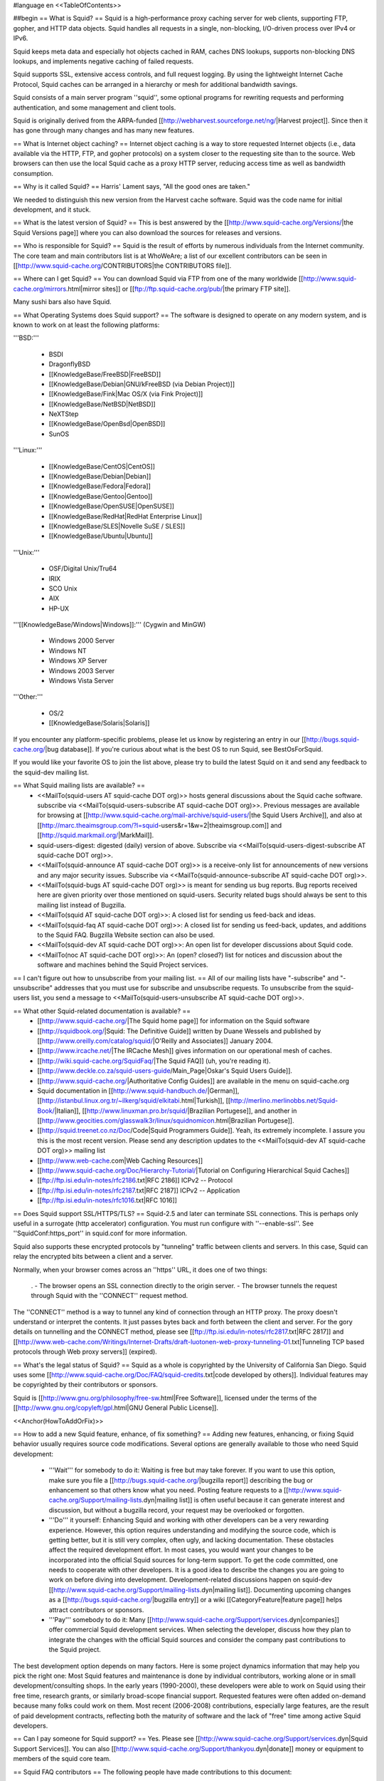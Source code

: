 #language en
<<TableOfContents>>

##begin
== What is Squid? ==
Squid is a high-performance proxy caching server for web clients, supporting FTP, gopher, and HTTP data objects.  Squid handles all requests in a single, non-blocking, I/O-driven process over IPv4 or IPv6.

Squid keeps meta data and especially hot objects cached in RAM, caches DNS lookups, supports non-blocking DNS lookups, and implements negative caching of failed requests.

Squid supports SSL, extensive access controls, and full request logging.  By using the lightweight Internet Cache Protocol, Squid caches can be arranged in a hierarchy or mesh for additional bandwidth savings.

Squid consists of a main server program ''squid'', some optional programs for rewriting requests and performing authentication, and some management and client tools.

Squid is originally derived from the ARPA-funded [[http://webharvest.sourceforge.net/ng/|Harvest project]]. Since then it has gone through many changes and has many new features.

== What is Internet object caching? ==
Internet object caching is a way to store requested Internet objects (i.e., data available via the HTTP, FTP, and gopher protocols) on a system closer to the requesting site than to the source. Web browsers can then use the local Squid cache as a proxy HTTP server, reducing access time as well as bandwidth consumption.

== Why is it called Squid? ==
Harris' Lament says, "All the good ones are taken."

We needed to distinguish this new version from the Harvest cache software.  Squid was the code name for initial development, and it stuck.

== What is the latest version of Squid? ==
This is best answered by the [[http://www.squid-cache.org/Versions/|the Squid Versions page]] where you can also download the sources for releases and versions.

== Who is responsible for Squid? ==
Squid is the result of efforts by numerous individuals from the Internet community.  The core team and main contributors list is at WhoWeAre; a list of our excellent contributors can be seen in [[http://www.squid-cache.org/CONTRIBUTORS|the CONTRIBUTORS file]].

== Where can I get Squid? ==
You can download Squid via FTP from one of the many worldwide [[http://www.squid-cache.org/mirrors.html|mirror sites]] or [[ftp://ftp.squid-cache.org/pub/|the primary FTP site]].

Many sushi bars also have Squid.

== What Operating Systems does Squid support? ==
The software is designed to operate on any modern system, and is known to work on at least the following platforms:

'''BSD:'''

 * BSDI
 * DragonflyBSD
 * [[KnowledgeBase/FreeBSD|FreeBSD]]
 * [[KnowledgeBase/Debian|GNU/kFreeBSD (via Debian Project)]]
 * [[KnowledgeBase/Fink|Mac OS/X (via Fink Project)]]
 * [[KnowledgeBase/NetBSD|NetBSD]]
 * NeXTStep
 * [[KnowledgeBase/OpenBsd|OpenBSD]]
 * SunOS

'''Linux:'''

 * [[KnowledgeBase/CentOS|CentOS]]
 * [[KnowledgeBase/Debian|Debian]]
 * [[KnowledgeBase/Fedora|Fedora]]
 * [[KnowledgeBase/Gentoo|Gentoo]]
 * [[KnowledgeBase/OpenSUSE|OpenSUSE]]
 * [[KnowledgeBase/RedHat|RedHat Enterprise Linux]]
 * [[KnowledgeBase/SLES|Novelle SuSE / SLES]]
 * [[KnowledgeBase/Ubuntu|Ubuntu]]

'''Unix:'''

 * OSF/Digital Unix/Tru64
 * IRIX
 * SCO Unix
 * AIX
 * HP-UX

'''[[KnowledgeBase/Windows|Windows]]:''' (Cygwin and MinGW)

 * Windows 2000 Server
 * Windows NT
 * Windows XP Server
 * Windows 2003 Server
 * Windows Vista Server

'''Other:'''

 * OS/2
 * [[KnowledgeBase/Solaris|Solaris]]

If you encounter any platform-specific problems, please let us know by registering an entry in our [[http://bugs.squid-cache.org/|bug database]]. If you're curious about what is the best OS to run Squid, see BestOsForSquid.

If you would like your favorite OS to join the list above, please try to build the latest Squid on it and send any feedback to the squid-dev mailing list.

== What Squid mailing lists are available? ==
 * <<MailTo(squid-users AT squid-cache DOT org)>> hosts general discussions about the Squid cache software. subscribe via <<MailTo(squid-users-subscribe AT squid-cache DOT org)>>. Previous messages are available for browsing at [[http://www.squid-cache.org/mail-archive/squid-users/|the Squid Users Archive]], and also at [[http://marc.theaimsgroup.com/?l=squid-users&r=1&w=2|theaimsgroup.com]] and [[http://squid.markmail.org/|MarkMail]].

 * squid-users-digest: digested (daily) version of above.  Subscribe via <<MailTo(squid-users-digest-subscribe AT squid-cache DOT org)>>.

 * <<MailTo(squid-announce AT squid-cache DOT org)>> is a receive-only list for announcements of new versions and any major security issues. Subscribe via <<MailTo(squid-announce-subscribe AT squid-cache DOT org)>>.

 * <<MailTo(squid-bugs AT squid-cache DOT org)>> is meant for sending us bug reports. Bug reports received here are given priority over those mentioned on squid-users. Security related bugs should always be sent to this mailing list instead of Bugzilla.

 * <<MailTo(squid AT squid-cache DOT org)>>: A closed list for sending us feed-back and ideas.

 * <<MailTo(squid-faq AT squid-cache DOT org)>>: A closed list for sending us feed-back, updates, and additions to the Squid FAQ. Bugzilla Website section can also be used.

 * <<MailTo(squid-dev AT squid-cache DOT org)>>: An open list for developer discussions about Squid code.

 * <<MailTo(noc AT squid-cache DOT org)>>: An (open? closed?) list for notices and discussion about the software and machines behind the Squid Project services.

== I can't figure out how to unsubscribe from your mailing list. ==
All of our mailing lists have "-subscribe" and "-unsubscribe" addresses that you must use for subscribe and unsubscribe requests.  To unsubscribe from the squid-users list, you send a message to <<MailTo(squid-users-unsubscribe AT squid-cache DOT org)>>.

== What other Squid-related documentation is available? ==
 * [[http://www.squid-cache.org/|The Squid home page]] for information on the Squid software
 * [[http://squidbook.org/|Squid: The Definitive Guide]] written by Duane Wessels and published by [[http://www.oreilly.com/catalog/squid/|O'Reilly and Associates]] January 2004.
 * [[http://www.ircache.net/|The IRCache Mesh]] gives information on our operational mesh of caches.
 * [[http://wiki.squid-cache.org/SquidFaq/|The Squid FAQ]] (uh, you're reading it).
 * [[http://www.deckle.co.za/squid-users-guide/Main_Page|Oskar's Squid Users Guide]].
 * [[http://www.squid-cache.org/|Authoritative Config Guides]] are available in the menu on squid-cache.org
 * Squid documentation in [[http://www.squid-handbuch.de/|German]], [[http://istanbul.linux.org.tr/~ilkerg/squid/elkitabi.html|Turkish]], [[http://merlino.merlinobbs.net/Squid-Book/|Italian]], [[http://www.linuxman.pro.br/squid/|Brazilian Portugese]], and another in [[http://www.geocities.com/glasswalk3r/linux/squidnomicon.html|Brazilian Portugese]].
 * [[http://squid.treenet.co.nz/Doc/Code|Squid Programmers Guide]]. Yeah, its extremely incomplete. I assure you this is the most recent version. Please send any description updates to the <<MailTo(squid-dev AT squid-cache DOT org)>> mailing list
 * [[http://www.web-cache.com|Web Caching Resources]]
 * [[http://www.squid-cache.org/Doc/Hierarchy-Tutorial/|Tutorial on Configuring Hierarchical Squid Caches]]
 * [[ftp://ftp.isi.edu/in-notes/rfc2186.txt|RFC 2186]] ICPv2 -- Protocol
 * [[ftp://ftp.isi.edu/in-notes/rfc2187.txt|RFC 2187]] ICPv2 -- Application
 * [[ftp://ftp.isi.edu/in-notes/rfc1016.txt|RFC 1016]]

== Does Squid support SSL/HTTPS/TLS? ==
Squid-2.5 and later can terminate SSL connections.  This is perhaps only useful in a surrogate (http accelerator) configuration.  You must run configure with ''--enable-ssl''.  See ''SquidConf:https_port'' in squid.conf for more information.

Squid also supports these encrypted protocols by "tunneling" traffic between clients and servers.  In this case, Squid can relay the encrypted bits between a client and a server.

Normally, when your browser comes across an ''https'' URL, it does one of two things:

 . - The browser opens an SSL connection directly to the origin server.
 - The browser tunnels the request through Squid with the ''CONNECT'' request method.

The ''CONNECT'' method is a way to tunnel any kind of connection through an HTTP proxy.  The proxy doesn't understand or interpret the contents.  It just passes bytes back and forth between the client and server. For the gory details on tunnelling and the CONNECT method, please see [[ftp://ftp.isi.edu/in-notes/rfc2817.txt|RFC 2817]] and [[http://www.web-cache.com/Writings/Internet-Drafts/draft-luotonen-web-proxy-tunneling-01.txt|Tunneling TCP based protocols through Web proxy servers]] (expired).

== What's the legal status of Squid? ==
Squid as a whole is copyrighted by the University of California San Diego. Squid uses some [[http://www.squid-cache.org/Doc/FAQ/squid-credits.txt|code developed by others]]. Individual features may be copyrighted by their contributors or sponsors.

Squid is [[http://www.gnu.org/philosophy/free-sw.html|Free Software]], licensed under the terms of the [[http://www.gnu.org/copyleft/gpl.html|GNU General Public License]].

<<Anchor(HowToAddOrFix)>>

== How to add a new Squid feature, enhance, of fix something? ==
Adding new features, enhancing, or fixing Squid behavior usually requires source code modifications. Several options are generally available to those who need Squid development:

 * '''Wait''' for somebody to do it: Waiting is free but may take forever. If you want to use this option, make sure you file a [[http://bugs.squid-cache.org/|bugzilla report]] describing the bug or enhancement so that others know what you need. Posting feature requests to a [[http://www.squid-cache.org/Support/mailing-lists.dyn|mailing list]] is often useful because it can generate interest and discussion, but without a bugzilla record, your request may be overlooked or forgotten.

 * '''Do''' it yourself: Enhancing Squid and working with other developers can be a very rewarding experience. However, this option requires understanding and modifying the source code, which is getting better, but it is still very complex, often ugly, and lacking documentation. These obstacles affect the required development effort. In most cases, you would want your changes to be incorporated into the official Squid sources for long-term support. To get the code committed, one needs to cooperate with other developers. It is a good idea to describe the changes you are going to work on before diving into development. Development-related discussions happen on squid-dev [[http://www.squid-cache.org/Support/mailing-lists.dyn|mailing list]]. Documenting upcoming changes as a [[http://bugs.squid-cache.org/|bugzilla entry]] or a wiki [[CategoryFeature|feature page]] helps attract contributors or sponsors.

 * '''Pay''' somebody to do it: Many [[http://www.squid-cache.org/Support/services.dyn|companies]] offer commercial Squid development services. When selecting the developer, discuss how they plan to integrate the changes with the official Squid sources and consider the company past contributions to the Squid project.

The best development option depends on many factors. Here is some project dynamics information that may help you pick the right one: Most Squid features and maintenance is done by individual contributors, working alone or in small development/consulting shops. In the early years (1990-2000), these developers were able to work on Squid using their free time, research grants, or similarly broad-scope financial support. Requested features were often added on-demand because many folks could work on them. Most recent (2006-2008) contributions, especially large features, are the result of paid development contracts, reflecting both the maturity of software and the lack of "free" time among active Squid developers.

== Can I pay someone for Squid support? ==
Yes.  Please see [[http://www.squid-cache.org/Support/services.dyn|Squid Support Services]]. You can also [[http://www.squid-cache.org/Support/thankyou.dyn|donate]] money or equipment to members of the squid core team.

== Squid FAQ contributors ==
The following people have made contributions to this document:

Dodjie Nava, Jonathan Larmour, Cord Beermann, Tony Sterrett, Gerard Hynes, Katayama, Takeo, Duane Wessels, K Claffy, Paul Southworth, Oskar Pearson, Ong Beng Hui, Torsten Sturm, James R Grinter, Rodney van den Oever, Kolics Bertold, Carson Gaspar, Michael O'Reilly, Hume Smith, Richard Ayres, John Saunders, Miquel van Smoorenburg, David J N Begley, Kevin Sartorelli, Andreas Doering, Mark Visser, tom minchin, Jens-S. Vöckler, Andre Albsmeier, Doug Nazar, HenrikNordstrom, Mark Reynolds, Arjan de Vet, Peter Wemm, John Line, Jason Armistead, Chris Tilbury, Jeff Madison, Mike Batchelor, Bill Bogstad, Radu Greab, F.J. Bosscha, Brian Feeny, Martin Lyons, David Luyer, Chris Foote, Jens Elkner, Simon White, Jerry Murdock, Gerard Eviston, Rob Poe, FrancescoChemolli, ReubenFarrelly AlexRousskov AmosJeffries

== About This Document ==
## The Squid FAQ is copyrighted (2006) by The Squid Core Team.
This FAQ was maintained for a long time as an XML Docbook file. It was converted to a Wiki in March 2006. The wiki is now the authoritative version.

== Want to contribute? ==
We always welcome help keeping the Squid FAQ up-to-date. If you would like to help out, please register with this Wiki and type away. Please also send a note to the wiki operator <<MailTo(wiki AT kinkie DOT it)>> to inform him of your changes.

##end
----
Back to the SquidFaq
